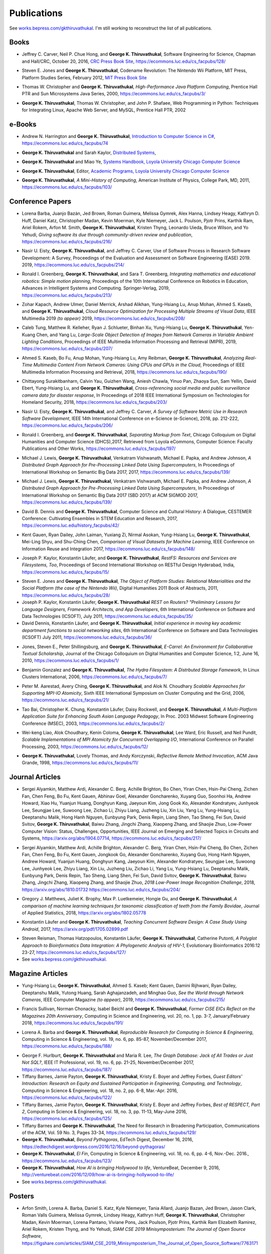 Publications
------------

See `works.bepress.com/gkthiruvathukal <https://works.bepress.com/gkthiruvathukal/>`_.
I'm still working to reconstruct the list of all publications.

.. |George-K-Thiruvathukal| replace:: **George K. Thiruvathukal**

Books
~~~~~

.. index::
   double: books; software engineering
   double: books; research software

* Jeffrey C. Carver, Neil P. Chue Hong, and |George-K-Thiruvathukal|,
  Software Engineering for Science,
  Chapman and Hall/CRC,
  October 20, 2016,
  `CRC Press Book Site <https://www.crcpress.com/Software-Engineering-for-Science/Carver-Hong-Thiruvathukal/p/book/9781498743853>`_,
  https://ecommons.luc.edu/cs_facpubs/128/

.. index::
   double: books; digital humanities
   double: books; Nintendo Wii
   double: books; gaming
   double: books; history
   double: books; platform studies

* Steven E. Jones and |George-K-Thiruvathukal|,
  Codename Revolution: The Nintendo Wii Platform,
  MIT Press, Platform Studies Series,
  February 2012,
  `MIT Press Book Site <https://mitpress.mit.edu/books/codename-revolution>`_

.. index::
   double: books; research
   double: books; professional reference
   double: books; Java
   double: books; multithreading

* Thomas W. Christopher and |George-K-Thiruvathukal|, *High-Performance Java Platform Computing*,
  Prentice Hall PTR and Sun Microsystems Java Series,
  2000,
  https://ecommons.luc.edu/cs_facpubs/3/

.. index::
   double: books; web programming
   double: books; professional reference
   double: books; Python
   double: books; Linux

* |George-K-Thiruvathukal|, Thomas W. Christopher, and John P. Shafaee,
  Web Programming in Python: Techniques for Integrating Linux, Apache Web Server, and MySQL,
  Prentice Hall PTR,
  2002


e-Books
~~~~~~~~

.. index::
   double: ebooks; teaching
   double: ebooks; CS1
   double: ebooks; introduction to computer science
   single: C#

* Andrew N. Harrington and |George-K-Thiruvathukal|, `Introduction to Computer Science in C# <https://introcs.cs.luc.edu>`_,
  https://ecommons.luc.edu/cs_facpubs/74

.. index::
   double: ebooks; teaching
   double: ebooks; distributed systems
   distributed systems (course), COMP 339, COMP 439

* |George-K-Thiruvathukal| and Sarah Kaylor, `Distributed Systems <https://ds.cs.luc.edu>`_,

.. index::
   double: ebooks; manuals
   double: ebooks; systems
   systems handbook

* |George-K-Thiruvathukal| and Miao Ye, `Systems Handbook, Loyola University Chicago Computer Science <https://systemshandbook.cs.luc.edu>`_

.. index::
   academic programs, Loyola University Chicago

* |George-K-Thiruvathukal|, Editor, `Academic Programs, Loyola University Chicago Computer Science <https://academics.cs.luc.edu>`_

.. index::
   double: books; digital humanities
   double: books; computer history

* |George-K-Thiruvathukal|, *A Mini-History of Computing*, American Institute of Physics, College Park, MD, 2011,
  https://ecommons.luc.edu/cs_facpubs/103/

Conference Papers
~~~~~~~~~~~~~~~~~~

.. index::
   software citation, JOSS

* Lorena Barba, Juanjo Bazán, Jed Brown, Roman Guimera, Melissa Gymrek, Alex Hanna, Lindsey Heagy, Kathryn D. Huff,
  Daniel Katz, Christopher Madan, Kevin Moerman, Kyle Niemeyer, Jack L. Poulson, Pjotr Prins, Karthik Ram, Ariel Rokem,
  Arfon M. Smith, |George-K-Thiruvathukal|, Kristen Thyng, Leonardo Uieda, Bruce Wilson, and Yo Yehudi,
  *Giving software its due through community-driven review and publication*,
  https://ecommons.luc.edu/cs_facpubs/216/

.. index::
   software process, empirical study, software engineering

* Nasir U. Eisty, |George-K-Thiruvathukal|, and Jeffrey C. Carver,
  Use of Software Process in Research Software Development: A Survey,
  Proceedings of the Evaluation and Assessment on Software Engineering (EASE) 2019.
  2019,
  https://ecommons.luc.edu/cs_facpubs/214/

.. index::
   robotics in education

* Ronald I. Greenberg, |George-K-Thiruvathukal|, and Sara T. Greenberg,
  *Integrating mathematics and educational robotics: Simple motion planning*,
  Proceedings of the 10th International Conference on Robotics in Education,
  Advances in Intelligent Systems and Computing. Springer-Verlag,
  2019,
  https://ecommons.luc.edu/cs_facpubs/213/

.. index::
   cloud, computer vision, streaming

* Zohar Kapach, Andrew Ulmer, Daniel Merrick, Arshad Alikhan, Yung-Hsiang Lu, Anup Mohan,
  Ahmed S. Kaseb, and |George-K-Thiruvathukal|,
  *Cloud Resource Optimization for Processing Multiple Streams of Visual Data*,
  IEEE Multimedia 2019 *(to appear)*
  2019,
  https://ecommons.luc.edu/cs_facpubs/208/

.. index::
   object detection, network cameras, ambient lighting

* Caleb Tung, Matthew R. Kelleher, Ryan J. Schlueter, Binhan Xu, Yung-Hsiang Lu, |George-K-Thiruvathukal|,
  Yen-Kuang Chen, and Yang Lu,
  *Large-Scale Object Detection of Images from Network Cameras in Variable Ambient Lighting Conditions*,
  Proceedings of IEEE Multimedia Information Processing and Retrieval (MIPR),
  2019,
  https://ecommons.luc.edu/cs_facpubs/207/

.. 2018

.. index::
   network cameras, CPUs, GPGPUs, cloud

* Ahmed S. Kaseb, Bo Fu, Anup Mohan, Yung-Hsiang Lu, Amy Reibman, |George-K-Thiruvathukal|,
  *Analyzing Real-Time Multimedia Content From Network Cameras: Using CPUs and GPUs in the Cloud*,
  Proceedings of IEEE Multimedia Information Processing and Retrieval,
  2018,
  https://ecommons.luc.edu/cs_facpubs/190/

.. index::
   disaster response, social data analysis, visual analytics

* Chittayong Surakitbanharn, Calvin Yau, Guizhen Wang, Aniesh Chawla, Yinuo Pan, Zhaoya Sun, Sam Yellin, David Ebert, Yung-Hsiang Lu, and |George-K-Thiruvathukal|,
  *Cross-referencing social media and public surveillance camera data for disaster response*,
  In Proceedings of 2018 IEEE International Symposium on Technologies for Homeland Security,
  2018,
  https://ecommons.luc.edu/cs_facpubs/203/

.. index::
   empirical software engineering, survey, software metrics

* Nasir U. Eisty, |George-K-Thiruvathukal|,  and Jeffrey C. Carver,
  *A Survey of Software Metric Use in Research Software Development*,
  IEEE 14th International Conference on e-Science (e-Science),
  2018,
  pp. 212-222,
  https://ecommons.luc.edu/cs_facpubs/206/

.. 2017

.. index::
   presentation, markdown

* Ronald I. Greenberg, and |George-K-Thiruvathukal|,
  *Separating Markup from Text*,
  Chicago Colloquium on Digital Humanities and Computer Science (DHCS),2017,
  Retrieved from Loyola eCommons, Computer Science: Faculty Publications and Other Works,
  https://ecommons.luc.edu/cs_facpubs/197/

.. index::
   presentation, distributed, pre-processing, rdf

* Michael J. Lewis, |George-K-Thiruvathukal|, Venkatram Vishwanath, Michael E. Papka,
  and Andrew Johnson,
  *A Distributed Graph Approach for Pre-Processing Linked Data Using Supercomputers*,
  In Proceedings of International Workshop on Semantic Big Data 2017,
  2017,
  https://ecommons.luc.edu/cs_facpubs/139/

.. index::
   distributed, pre-processing, supercomputers

* Michael J. Lewis, |George-K-Thiruvathukal|, Venkatram Vishwanath, Michael E. Papka, and Andrew Johnson,
  *A Distributed Graph Approach for Pre-Processing Linked Data Using Supercomputers*,
  In Proceedings of International Workshop on Semantic Big Data 2017 (SBD 2017) at ACM SIGMOD 2017,
  https://ecommons.luc.edu/cs_facpubs/139/

.. index::
   history, computer science

* David B. Dennis and |George-K-Thiruvathukal|,
  Computer Science and Cultural History: A Dialogue,
  CESTEMER Conference: Cultivating Ensembles in STEM Education and Research,
  2017,
  https://ecommons.luc.edu/history_facpubs/42/

.. index::
   machine learning, comparison, data sets

* Kent Gauen, Ryan Dailey, John Laiman, Yuxiang Zi, Nirmal Asokan, Yung-Hsiang Lu, |George-K-Thiruvathukal|, Mei-Ling Shyu,
  and Shu-Ching Chen,
  *Comparison of Visual Datasets for Machine Learning*,
  IEEE Conference on Information Reuse and Integration 2017,
  https://ecommons.luc.edu/cs_facpubs/148/


.. 2016

* Joseph P. Kaylor, Konstantin Läufer, and |George-K-Thiruvathukal|,
  *RestFS: Resources and Services are Filesystems, Too*,
  Proceedings of Second International Workshop on RESTful Design
  Hyderabad, India,
  https://ecommons.luc.edu/cs_facpubs/15/


.. 2015

.. 2014

.. 2013

.. 2012

.. 2011

* Steven E. Jones and |George-K-Thiruvathukal|,
  *The Object of Platform Studies: Relational Materialities and the Social Platform (the case of the Nintendo Wii)*,
  Digital Humanities 2011 Book of Abstracts,
  2011,
  https://ecommons.luc.edu/cs_facpubs/28/

* Joseph P. Kaylor, Konstantin Läufer, |George-K-Thiruvathukal|
  *REST on Routers? "Preliminary Lessons for Language Designers, Framework Architects, and App Developers*,
  6th International Conference on Software and Data Technologies (ICSOFT),
  July 2011,
  https://ecommons.luc.edu/cs_facpubs/35/


* David Dennis, Konstantin Läufer, and |George-K-Thiruvathukal|,
  *Initial experience in moving key academic department functions to social networking sites*,
  6th International Conference on Software and Data Technologies (ICSOFT)
  July 2011,
  https://ecommons.luc.edu/cs_facpubs/36/

.. 2010

* Jones, Steven E., Peter Shillingsburg, and |George-K-Thiruvathukal|,
  *E-Carrel: An Environment for Collaborative Textual Scholarship*,
  Journal of the Chicago Colloquium on Digital Humanities and Computer Science, 1:2,
  June 16, 2010,
  https://ecommons.luc.edu/cs_facpubs/1/

.. 2009
.. 2008
.. 2007
.. 2006

.. index::
   double: conference paper; Hydra Filesystem
   double: conference paper; Python
   double: conference paper; I/O
   double: conference paper; peer-to-peer

* Benjamin Gonzalez and |George-K-Thiruvathukal|,
  *The Hydra Filesystem: A Distrbuted Storage Famework*,
  In Linux Clusters International,
  2006,
  https://ecommons.luc.edu/cs_facpubs/7/

.. index::
   double: conference paper; MPI
   double: conference paper; I/O
   double: conference paper; atomicity

* Peter M. Aarestad, Avery Ching, |George-K-Thiruvathukal|, and Alok N. Choudhary
  *Scalable Approaches for Supporting MPI-IO Atomicity*,
  Sixth IEEE International Symposium on Cluster Computing and the Grid,
  2006,
  https://ecommons.luc.edu/cs_facpubs/21/

.. 2005
.. 2004
.. 2003

.. index::
   South Asian language teaching
   double: conference paper; educational software

* Tao Bai, Christopher K. Chung, Konstantin Läufer, Daisy Rockwell, and |George-K-Thiruvathukal|,
  *A Multi-Platform Application Suite for Enhancing South Asian Language Pedagogy*,
  In Proc. 2003 Midwest Software Engineering Conference (MSEC),
  2003,
  https://ecommons.luc.edu/cs_facpubs/2/

.. index::
   double: conference paper; MPI
   double: conference paper; I/O
   double: conference paper; atomicity

* Wei-keng Liao, Alok Choudhary, Kenin Coloma, |George-K-Thiruvathukal|, Lee Ward, Eric Russell, and Neil Pundit,
  *Scalable Implementations of MPI Atomicity for Concurrent Overlapping I/O*,
  International Conference on Parallel Processing,
  2003,
  https://ecommons.luc.edu/cs_facpubs/12/

.. 2002

.. index::
   Java
   double: conference paper; Java
   double: conference paper; high-performance computing

* |George-K-Thiruvathukal|, Lovely Thomas, and Andy Korczynski,
  *Reflective Remote Method Invocation*,
  ACM Java Grande,
  1998,
  https://ecommons.luc.edu/cs_facpubs/11/

.. 1995
.. 1994

Journal Articles
~~~~~~~~~~~~~~~~~~~~

.. index::
   double: journal paper; machine learning
   double: journal paper; fossils
   double: journal paper; classification

.. index::
   low-power, computer vision

* Sergei Alyamkin, Matthew Ardi, Alexander C. Berg, Achille Brighton, Bo Chen, Yiran Chen, Hsin-Pai Cheng, Zichen Fan,
  Chen Feng, Bo Fu, Kent Gauen, Abhinav Goel, Alexander Goncharenko, Xuyang Guo, Soonhoi Ha, Andrew Howard, Xiao Hu,
  Yuanjun Huang, Donghyun Kang, Jaeyoun Kim, Jong Gook Ko, Alexander Kondratyev, Junhyeok Lee, Seungjae Lee, Suwoong Lee,
  Zichao Li, Zhiyu Liang, Juzheng Liu, Xin Liu, Yang Lu, Yung-Hsiang Lu, Deeptanshu Malik, Hong Hanh Nguyen, Eunbyung Park,
  Denis Repin, Liang Shen, Tao Sheng, Fei Sun, David Svitov, |George-K-Thiruvathukal|, Baiwu Zhang, Jingchi Zhang,
  Xiaopeng Zhang, and Shaojie Zhuo, Low-Power Computer Vision: Status, Challenges, Opportunities,
  IEEE Journal on Emerging and Selected Topics in Circuits and Systems,
  https://arxiv.org/abs/1904.07714,
  https://ecommons.luc.edu/cs_facpubs/217/

.. index::
   low-power, image, recgonition

* Sergei Alyamkin, Matthew Ardi, Achille Brighton, Alexander C. Berg, Yiran Chen, Hsin-Pai Cheng, Bo Chen, Zichen Fan,
  Chen Feng, Bo Fu, Kent Gauen, Jongkook Go, Alexander Goncharenko, Xuyang Guo, Hong Hanh Nguyen, Andrew Howard, Yuanjun Huang,
  Donghyun Kang, Jaeyoun Kim, Alexander Kondratyev, Seungjae Lee, Suwoong Lee, Junhyeok Lee, Zhiyu Liang, Xin Liu, Juzheng Liu,
  Zichao Li, Yang Lu, Yung-Hsiang Lu, Deeptanshu Malik, Eunbyung Park, Denis Repin, Tao Sheng, Liang Shen, Fei Sun, David Svitov,
  |George-K-Thiruvathukal|, Baiwu Zhang, Jingchi Zhang, Xiaopeng Zhang, and Shaojie Zhuo,
  *2018 Low-Power Image Recognition Challenge*,
  2018,
  https://arxiv.org/abs/1810.01732
  https://ecommons.luc.edu/cs_facpubs/204/

.. index::
   machine learning, fossils, shape analysis

* Gregory J. Matthews, Juliet K. Brophy, Max P. Luetkemeier, Hongie Gu, and |George-K-Thiruvathukal|,
  *A comparison of machine learning techniques for taxonomic classification of teeth from the Family Bovidae*,
  Journal of Applied Statistics,
  2018,
  https://arxiv.org/abs/1802.05778

.. index::
   teaching, concurrent software

* Konstantin Läufer and |George-K-Thiruvathukal|,
  *Teaching Concurrent Software Design: A Case Study Using Android*,
  2017,
  https://arxiv.org/pdf/1705.02899.pdf

.. index::
   bioinformatics, HIV-1, phylogeny, software engineering

* Steven Reisman, Thomas Hatzopoulos, Konstantin Läufer, |George-K-Thiruvathukal|, Catherine Putonti,
  *A Polyglot Approach to Bioinformatics Data Integration: A Phylogenetic Analysis of HIV-1*,
  Evolutionary Bioinformatics 2016:12 23-27,
  https://ecommons.luc.edu/cs_facpubs/127/

* See `works.bepress.com/gkthiruvathukal <https://works.bepress.com/gkthiruvathukal/>`_.

Magazine Articles
~~~~~~~~~~~~~~~~~

.. index::
   computer vision
   double: magazine article; computer vision
   double: magazine article; network cameras

* Yung-Hsiang Lu, |George-K-Thiruvathukal|, Ahmed S. Kaseb; Kent Gauen, Damini Rijhwani, Ryan Dailey,
  Deeptanshu Malik, Yutong Huang, Sarah Aghajanzadeh, and Minghao Guo,
  *See the World through Network Cameras*,
  IEEE Computer Magazine *(to appear)*,
  2019,
  https://ecommons.luc.edu/cs_facpubs/215/

.. index::
   Computing in Science and Engineering, 20th anniversary

* Francis Sullivan, Norman Chonacky, Isabel Beichl and |George-K-Thiruvathukal|,
  *Former CiSE EICs Reflect on the Magazines 20th Anniversary*,
  Computing in Science and Engineering,
  vol. 20, no. 1, pp. 3-7,
  January/February 2018,
  https://ecommons.luc.edu/cs_facpubs/191/

.. index::
   reproducible research

* Lorena A. Barba and |George-K-Thiruvathukal|,
  *Reproducible Research for Computing in Science & Engineering*,
  Computing in Science & Engineering,
  vol. 19, no. 6, pp. 85-87,
  November/December 2017,
  https://ecommons.luc.edu/cs_facpubs/188/

.. index::
   graph databases, NoSQL

* George F. Hurlburt, |George-K-Thiruvathukal| and Maria R. Lee,
  *The Graph Database: Jack of All Trades or Just Not SQL?*,
  IEEE IT Professional,
  vol. 19, no. 6, pp. 21-25,
  November/December 2017,
  https://ecommons.luc.edu/cs_facpubs/187/


* Tiffany Barnes, Jamie Payton, |George-K-Thiruvathukal|, Kristy E. Boyer and Jeffrey Forbes,
  *Guest Editors' Introduction: Research on Equity and Sustained Participation in Engineering, Computing, and Technology*,
  Computing in Science & Engineering, vol. 18, no. 2, pp. 6-8, Mar.-Apr. 2016,
  https://ecommons.luc.edu/cs_facpubs/122/

* Tiffany Barnes, Jamie Payton, |George-K-Thiruvathukal|, Kristy E. Boyer and Jeffrey Forbes,
  *Best of RESPECT, Part 2*,
  Computing in Science & Engineering, vol. 18, no. 3, pp. 11-13, May-June 2016,
  https://ecommons.luc.edu/cs_facpubs/125/

* Tiffany Barnes and |George-K-Thiruvathukal|,
  The Need for Research in Broadening Participation,
  Communications of the ACM, Vol. 59 No. 3, Pages 33-34,
  https://ecommons.luc.edu/cs_facpubs/129/

* |George-K-Thiruvathukal|,
  *Beyond Pythagoras*,
  EdTech Digest, December 16, 2016,
  https://edtechdigest.wordpress.com/2016/12/16/beyond-pythagoras/

* |George-K-Thiruvathukal|,
  *El Fin*,
  Computing in Science & Engineering, vol. 18, no. 6, pp. 4-6, Nov.-Dec. 2016.,
  https://ecommons.luc.edu/cs_facpubs/123/

* |George-K-Thiruvathukal|,
  *How AI is bringing Hollywood to life*,
  VentureBeat, December 9, 2016,
  http://venturebeat.com/2016/12/09/how-ai-is-bringing-hollywood-to-life/

* See `works.bepress.com/gkthiruvathukal <https://works.bepress.com/gkthiruvathukal/>`_.

Posters
~~~~~~~~~~

* Arfon Smith, Lorena A. Barba, Daniel S. Katz, Kyle Niemeyer, Tania Allard, Juanjo Bazan, Jed Brown,
  Jason Clark, Roman Valls Guimera, Melissa Gymrek, Lindsey Heagy, Kathryn Huff, |George-K-Thiruvathukal|,
  Christopher Madan, Kevin Moerman, Lorena Pantano, Viviane Pons, Jack Poulson, Pjotr Prins,
  Karthik Ram Elizabeth Ramirez, Ariel Rokem, Kristen Thyng, and Yo Yehudi,
  *SIAM CSE 2019 Minisymposterium: The Journal of Open Source Software*,
  https://figshare.com/articles/SIAM_CSE_2019_Minisymposterium_The_Journal_of_Open_Source_Software/7763171


ArXiv/Technical Reports
~~~~~~~~~~~~~~~~~~~~~~~~~~

* Konstantin Läufer, John O'Sullivan, and |George-K-Thiruvathukal|,
  *Auto-generated Spies Increase Test Maintainability*,
  https://arxiv.org/abs/1808.09630

* |George-K-Thiruvathukal|, Ronald I. Greenberg, and David Garcia,
  *Understanding Turning Radius and Driving in Convex Polygon Paths in Introductory Robotics*,
  https://figshare.com/articles/Understanding_Turning_Radius_and_Driving_in_Convex_Polygon_Paths_in_Introductory_Robotics/7027838

* |George-K-Thiruvathukal|, Shilpika, Nicholas J. Hayward, Konstantin Läufer,
  *Metrics Dashboard: A Hosted Platform for Software Quality Metrics*,
  https://arxiv.org/abs/1804.02053

* |George-K-Thiruvathukal|, Cameron Christensen, Xiaoyong Jin, François Tessier, and Venkatram Vishwanath,
  A Benchmarking Study to Evaluate Apache Spark on Large-Scale Supercomputers,
  https://arxiv.org/abs/1904.11812

* See `works.bepress.com/gkthiruvathukal <https://works.bepress.com/gkthiruvathukal/>`_.


Datasets
~~~~~~~~~~~

* Dario Dematties, |George-K-Thiruvathukal|, Silvio Rizzi, Alejandro Javier Wainselboim and Bonifacio Silvano Zanutto,
  *Neurocomputational cortical memory for spectro-temporal phonetic abstraction.*
  Zenodo, 2019,
  https://zenodo.org/record/2584864

* Dario Dematties, |George-K-Thiruvathukal|, Silvio Rizzi, Alejandro Javier Wainselboim and Bonifacio Silvano Zanutto,
  *Datasets used to train and test the Cortical Spectro-Temporal Model (CSTM) (Version v1.0)*
  Zenodo,
  2019,
  http://doi.org/10.5281/zenodo.2576130

* Dario Dematties, |George-K-Thiruvathukal|, Silvio Rizzi, Alejandro Javier Wainselboim and Bonifacio Silvano Zanutto,
  *neurophon/neurophon: Release for PLOS submission (Version v1.0)*,
  Zenodo,
  2019,
  http://doi.org/10.5281/zenodo.2580396

* Dario Dematties, |George-K-Thiruvathukal|, Silvio Rizzi, Alejandro Javier Wainselboim and Bonifacio Silvano Zanutto,
  *Experimental Results and Appendices: Cortical Spectro-Temporal Model (CSTM) [Data set]*,
  Zenodo,
  2019,
  http://doi.org/10.5281/zenodo.2581550

* See `works.bepress.com/gkthiruvathukal <https://works.bepress.com/gkthiruvathukal/>`_.
